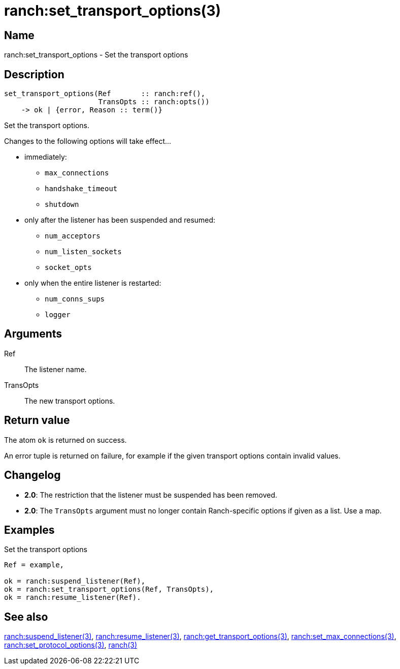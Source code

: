 = ranch:set_transport_options(3)

== Name

ranch:set_transport_options - Set the transport options

== Description

[source,erlang]
----
set_transport_options(Ref       :: ranch:ref(),
                      TransOpts :: ranch:opts())
    -> ok | {error, Reason :: term()}
----

Set the transport options.

Changes to the following options will take effect...

* immediately:
** `max_connections`
** `handshake_timeout`
** `shutdown`
* only after the listener has been suspended and resumed:
** `num_acceptors`
** `num_listen_sockets`
** `socket_opts`
* only when the entire listener is restarted:
** `num_conns_sups`
** `logger`

== Arguments

Ref::

The listener name.

TransOpts::

The new transport options.

== Return value

The atom `ok` is returned on success.

An error tuple is returned on failure, for example if the given
transport options contain invalid values.

== Changelog

* *2.0*: The restriction that the listener must be suspended
         has been removed.
* *2.0*: The `TransOpts` argument must no longer contain
         Ranch-specific options if given as a list. Use a map.

== Examples

.Set the transport options
[source,erlang]
----
Ref = example,

ok = ranch:suspend_listener(Ref),
ok = ranch:set_transport_options(Ref, TransOpts),
ok = ranch:resume_listener(Ref).
----

== See also

link:man:ranch:suspend_listener(3)[ranch:suspend_listener(3)],
link:man:ranch:resume_listener(3)[ranch:resume_listener(3)],
link:man:ranch:get_transport_options(3)[ranch:get_transport_options(3)],
link:man:ranch:set_max_connections(3)[ranch:set_max_connections(3)],
link:man:ranch:set_protocol_options(3)[ranch:set_protocol_options(3)],
link:man:ranch(3)[ranch(3)]

